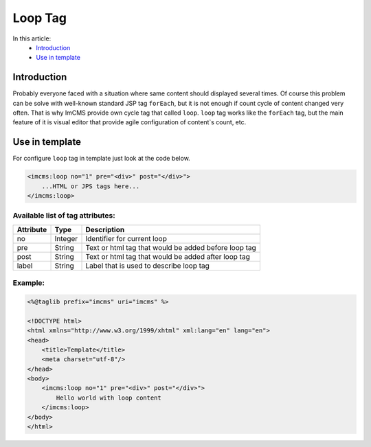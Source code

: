 Loop Tag
========

In this article:
    - `Introduction`_
    - `Use in template`_

Introduction
------------
Probably everyone faced with a situation where same content should displayed several times. Of course this problem can be solve with
well-known standard JSP tag ``forEach``, but it is not enough if count cycle of content changed very often. That is why ImCMS provide own cycle tag that called ``loop``.
``loop`` tag works like the ``forEach`` tag, but the main feature of it is visual editor that provide agile configuration of content`s count, etc.


Use in template
---------------

For configure ``loop`` tag in template just look at the code below.

.. code-block:: jsp

    <imcms:loop no="1" pre="<div>" post="</div>">
        ...HTML or JPS tags here...
    </imcms:loop>



Available list of tag attributes:
"""""""""""""""""""""""""""""""""

+--------------------+--------------+--------------------------------------------------+
| Attribute          | Type         | Description                                      |
+====================+==============+==================================================+
| no                 | Integer      | Identifier for current loop                      |
+--------------------+--------------+--------------------------------------------------+
| pre                | String       | Text or html tag that would be added before      |
|                    |              | loop tag                                         |
+--------------------+--------------+--------------------------------------------------+
| post               | String       | Text or html tag that would be added after loop  |
|                    |              | tag                                              |
+--------------------+--------------+--------------------------------------------------+
| label              | String       | Label that is used to describe loop tag          |
+--------------------+--------------+--------------------------------------------------+

Example:
""""""""
.. code-block:: jsp

    <%@taglib prefix="imcms" uri="imcms" %>

    <!DOCTYPE html>
    <html xmlns="http://www.w3.org/1999/xhtml" xml:lang="en" lang="en">
    <head>
        <title>Template</title>
        <meta charset="utf-8"/>
    </head>
    <body>
        <imcms:loop no="1" pre="<div>" post="</div>">
            Hello world with loop content
        </imcms:loop>
    </body>
    </html>

